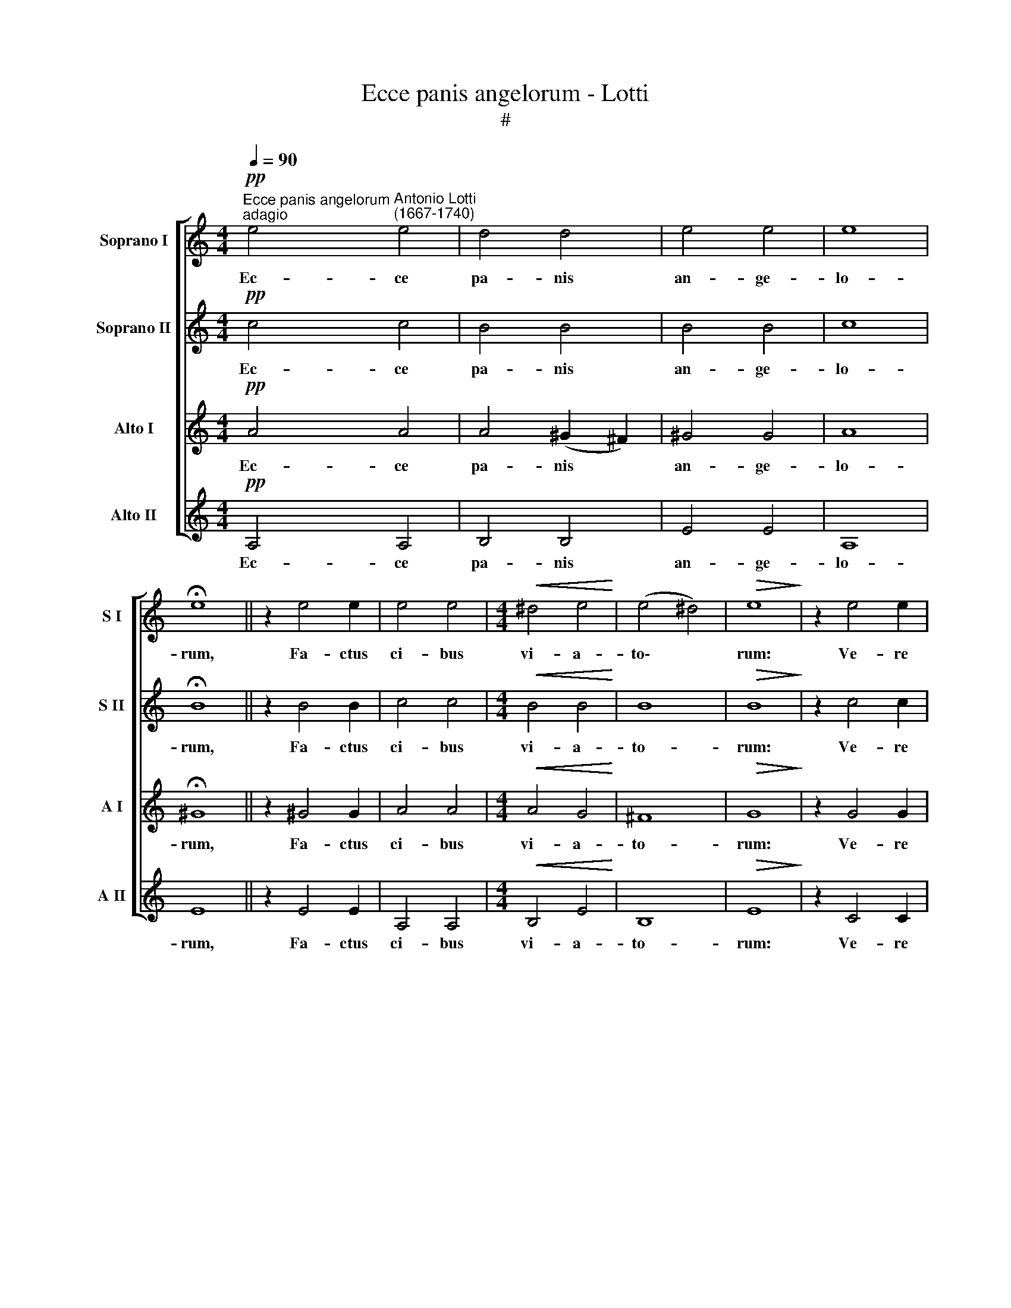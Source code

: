 X:1
T:Ecce panis angelorum - Lotti
T:#
%%score [ 1 2 3 4 ]
L:1/8
Q:1/4=90
M:4/4
K:C
V:1 treble nm="Soprano I" snm="S I"
V:2 treble nm="Soprano II" snm="S II"
V:3 treble nm="Alto I" snm="A I"
V:4 treble nm="Alto II" snm="A II"
V:1
"^Ecce panis angelorum""^adagio"!pp! e4"^Antonio Lotti\n(1667-1740)" e4 | d4 d4 | e4 e4 | e8 | %4
w: Ec- ce|pa- nis|an- ge-|lo-|
 !fermata!e8 || z2 e4 e2 | e4 e4 |[M:4/4]!<(! ^d4 e4!<)! | (e4 ^d4) |!>(! e8!>)! | z2 e4 e2 | %11
w: rum,|Fa- ctus|ci- bus|vi- a-|to\- *|rum:|Ve- re|
 e4 e4 |!<(! =f4 f4!<)! | e8 |!>(! !fermata!f8!>)! || z2!f! f4 f2 | f4 e4 | z2!mf! e4 e2 | e4 d4 | %19
w: pa- nis|Fi- li-|o-|rum:|Non mit-|ten- dus,|non mit-|ten- dus|
!p! (d4 c4 |!>(! B4)!>)! B4 | !fermata!^c8 |] %22
w: ca\- *|* ni-|bus.|
V:2
!pp! c4 c4 | B4 B4 | B4 B4 | c8 | !fermata!B8 || z2 B4 B2 | c4 c4 |[M:4/4]!<(! B4 B4!<)! | B8 | %9
w: Ec- ce|pa- nis|an- ge-|lo-|rum,|Fa- ctus|ci- bus|vi- a-|to-|
!>(! B8!>)! | z2 c4 c2 | ^c4 c4 |!<(! d4 d4!<)! | (d4 ^c4) |!>(! !fermata!d8!>)! || z2!f! d4 d2 | %16
w: rum:|Ve- re|pa- nis|Fi- li-|o\- *|rum:|Non mit-|
 d4 c4 | z2!mf! c4 c2 | _B4 A4 |!p! (A8- |!>(! A2 ^G^F!>)! G3) G | !fermata!A8 |] %22
w: ten- dus,|non mit-|ten- dus|ca\-|* * * * ni-|bus.|
V:3
!pp! A4 A4 | A4 (^G2 ^F2) | ^G4 G4 | A8 | !fermata!^G8 || z2 ^G4 G2 | A4 A4 | %7
w: Ec- ce|pa- nis *|an- ge-|lo-|rum,|Fa- ctus|ci- bus|
[M:4/4]!<(! A4 G4!<)! | ^F8 |!>(! G8!>)! | z2 G4 G2 | A4 A4 |!<(! A4 A4!<)! | A8 | %14
w: vi- a-|to-|rum:|Ve- re|pa- nis|Fi- li-|o-|
!>(! !fermata!A8!>)! || z2!f! A4 A2 | G4 G4 | z2!mf! G4 G2 | G4 F4 |!p! E8 |!>(! E8!>)! | E8 |] %22
w: rum:|Non mit-|ten- dus,|non mit-|ten- dus|ca-|ni-|bus.|
V:4
!pp! A,4 A,4 | B,4 B,4 | E4 E4 | A,8 | E8 || z2 E4 E2 | A,4 A,4 |[M:4/4]!<(! B,4 E4!<)! | B,8 | %9
w: Ec- ce|pa- nis|an- ge-|lo-|rum,|Fa- ctus|ci- bus|vi- a-|to-|
!>(! E8!>)! | z2 C4 C2 | A,4 A4 |!<(! =F4 D4!<)! | A,8 |!>(! !fermata!D8!>)! || z2!f! D4 D2 | %16
w: rum:|Ve- re|pa- nis|Fi- li-|o-|rum:|Non mit-|
 B,4 C4 | z2!mf! C4 C2 | ^C4 D4 |!p! A,8 |!>(! E8!>)! | A,8 |] %22
w: ten- dus,|non mit-|ten- dus|ca-|ni-|bus.|

